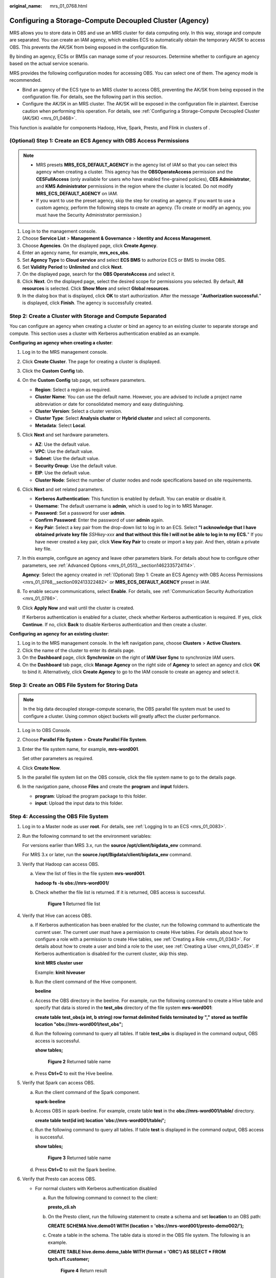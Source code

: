 :original_name: mrs_01_0768.html

.. _mrs_01_0768:

Configuring a Storage-Compute Decoupled Cluster (Agency)
========================================================

MRS allows you to store data in OBS and use an MRS cluster for data computing only. In this way, storage and compute are separated. You can create an IAM agency, which enables ECS to automatically obtain the temporary AK/SK to access OBS. This prevents the AK/SK from being exposed in the configuration file.

By binding an agency, ECSs or BMSs can manage some of your resources. Determine whether to configure an agency based on the actual service scenario.

MRS provides the following configuration modes for accessing OBS. You can select one of them. The agency mode is recommended.

-  Bind an agency of the ECS type to an MRS cluster to access OBS, preventing the AK/SK from being exposed in the configuration file. For details, see the following part in this section.
-  Configure the AK/SK in an MRS cluster. The AK/SK will be exposed in the configuration file in plaintext. Exercise caution when performing this operation. For details, see :ref:`Configuring a Storage-Compute Decoupled Cluster (AK/SK) <mrs_01_0468>`.

This function is available for components Hadoop, Hive, Spark, Presto, and Flink in clusters of .

.. _mrs_01_0768__section092413322482:

(Optional) Step 1: Create an ECS Agency with OBS Access Permissions
-------------------------------------------------------------------

.. note::

   -  MRS presets **MRS_ECS_DEFAULT_AGENCY** in the agency list of IAM so that you can select this agency when creating a cluster. This agency has the **OBSOperateAccess** permission and the **CESFullAccess** (only available for users who have enabled fine-grained policies), **CES Administrator**, and **KMS Administrator** permissions in the region where the cluster is located. Do not modify **MRS_ECS_DEFAULT_AGENCY** on IAM.
   -  If you want to use the preset agency, skip the step for creating an agency. If you want to use a custom agency, perform the following steps to create an agency. (To create or modify an agency, you must have the Security Administrator permission.)

#. Log in to the management console.
#. Choose **Service List** > **Management & Governance** > **Identity and Access Management**.
#. Choose **Agencies**. On the displayed page, click **Create Agency**.
#. Enter an agency name, for example, **mrs_ecs_obs**.
#. Set **Agency Type** to **Cloud service** and select **ECS BMS** to authorize ECS or BMS to invoke OBS.
#. Set **Validity Period** to **Unlimited** and click **Next**.
#. On the displayed page, search for the **OBS OperateAccess** and select it.
#. Click **Next**. On the displayed page, select the desired scope for permissions you selected. By default, **All resources** is selected. Click **Show More** and select **Global resources**.
#. In the dialog box that is displayed, click **OK** to start authorization. After the message "**Authorization successful.**" is displayed, click **Finish**. The agency is successfully created.

Step 2: Create a Cluster with Storage and Compute Separated
-----------------------------------------------------------

You can configure an agency when creating a cluster or bind an agency to an existing cluster to separate storage and compute. This section uses a cluster with Kerberos authentication enabled as an example.

**Configuring an agency when creating a cluster**:

#. Log in to the MRS management console.

#. Click **Create Cluster**. The page for creating a cluster is displayed.

#. Click the **Custom Config** tab.

#. On the **Custom Config** tab page, set software parameters.

   -  **Region**: Select a region as required.
   -  **Cluster Name**: You can use the default name. However, you are advised to include a project name abbreviation or date for consolidated memory and easy distinguishing.
   -  **Cluster Version**: Select a cluster version.
   -  **Cluster Type**: Select **Analysis cluster** or **Hybrid cluster** and select all components.
   -  **Metadata**: Select **Local**.

#. Click **Next** and set hardware parameters.

   -  **AZ**: Use the default value.
   -  **VPC**: Use the default value.
   -  **Subnet**: Use the default value.
   -  **Security Group**: Use the default value.
   -  **EIP**: Use the default value.
   -  **Cluster Node**: Select the number of cluster nodes and node specifications based on site requirements.

#. Click **Next** and set related parameters.

   -  **Kerberos Authentication**: This function is enabled by default. You can enable or disable it.
   -  **Username**: The default username is **admin**, which is used to log in to MRS Manager.
   -  **Password**: Set a password for user **admin**.
   -  **Confirm Password**: Enter the password of user **admin** again.
   -  **Key Pair**: Select a key pair from the drop-down list to log in to an ECS. Select **"I acknowledge that I have obtained private key file** *SSHkey-xxx* **and that without this file I will not be able to log in to my ECS.**" If you have never created a key pair, click **View Key Pair** to create or import a key pair. And then, obtain a private key file.

#. In this example, configure an agency and leave other parameters blank. For details about how to configure other parameters, see :ref:`Advanced Options <mrs_01_0513__section1462335724114>`.

   **Agency**: Select the agency created in :ref:`(Optional) Step 1: Create an ECS Agency with OBS Access Permissions <mrs_01_0768__section092413322482>` or **MRS_ECS_DEFAULT_AGENCY** preset in IAM.

#. To enable secure communications, select **Enable**. For details, see :ref:`Communication Security Authorization <mrs_01_0786>`.

#. Click **Apply Now** and wait until the cluster is created.

   If Kerberos authentication is enabled for a cluster, check whether Kerberos authentication is required. If yes, click **Continue**. If no, click **Back** to disable Kerberos authentication and then create a cluster.

**Configuring an agency for an existing cluster**:

#. Log in to the MRS management console. In the left navigation pane, choose **Clusters** > **Active Clusters**.
#. Click the name of the cluster to enter its details page.
#. On the **Dashboard** page, click **Synchronize** on the right of **IAM User Sync** to synchronize IAM users.
#. On the **Dashboard** tab page, click **Manage Agency** on the right side of **Agency** to select an agency and click **OK** to bind it. Alternatively, click **Create Agency** to go to the IAM console to create an agency and select it.

Step 3: Create an OBS File System for Storing Data
--------------------------------------------------

.. note::

   In the big data decoupled storage-compute scenario, the OBS parallel file system must be used to configure a cluster. Using common object buckets will greatly affect the cluster performance.

#. Log in to OBS Console.

#. Choose **Parallel File System** > **Create Parallel File System**.

#. Enter the file system name, for example, **mrs-word001**.

   Set other parameters as required.

#. Click **Create Now**.

#. In the parallel file system list on the OBS console, click the file system name to go to the details page.

#. In the navigation pane, choose **Files** and create the **program** and **input** folders.

   -  **program**: Upload the program package to this folder.
   -  **input**: Upload the input data to this folder.

Step 4: Accessing the OBS File System
-------------------------------------

#. Log in to a Master node as user **root**. For details, see :ref:`Logging In to an ECS <mrs_01_0083>`.

#. Run the following command to set the environment variables:

   For versions earlier than MRS 3.x, run the **source /opt/client/bigdata_env** command.

   For MRS 3.x or later, run the **source /opt/Bigdata/client/bigdata_env** command.

#. Verify that Hadoop can access OBS.

   a. View the list of files in the file system **mrs-word001**.

      **hadoop fs -ls obs://mrs-word001/**

   b. Check whether the file list is returned. If it is returned, OBS access is successful.


      .. figure:: /_static/images/en-us_image_0000001296217708.png
         :alt: **Figure 1** Returned file list

         **Figure 1** Returned file list

#. Verify that Hive can access OBS.

   a. If Kerberos authentication has been enabled for the cluster, run the following command to authenticate the current user. The current user must have a permission to create Hive tables. For details about how to configure a role with a permission to create Hive tables, see :ref:`Creating a Role <mrs_01_0343>`. For details about how to create a user and bind a role to the user, see :ref:`Creating a User <mrs_01_0345>`. If Kerberos authentication is disabled for the current cluster, skip this step.

      **kinit** **MRS cluster user**

      Example: **kinit hiveuser**

   b. Run the client command of the Hive component.

      **beeline**

   c. Access the OBS directory in the beeline. For example, run the following command to create a Hive table and specify that data is stored in the **test_obs** directory of the file system **mrs-word001**:

      **create table test_obs(a int, b string) row format delimited fields terminated by "," stored as textfile location "obs://mrs-word001/test_obs";**

   d. Run the following command to query all tables. If table **test_obs** is displayed in the command output, OBS access is successful.

      **show tables;**


      .. figure:: /_static/images/en-us_image_0000001348738105.png
         :alt: **Figure 2** Returned table name

         **Figure 2** Returned table name

   e. Press **Ctrl+C** to exit the Hive beeline.

#. Verify that Spark can access OBS.

   a. Run the client command of the Spark component.

      **spark-beeline**

   b. Access OBS in spark-beeline. For example, create table **test** in the **obs://mrs-word001/table/** directory.

      **create table test(id int) location 'obs://mrs-word001/table/';**

   c. Run the following command to query all tables. If table **test** is displayed in the command output, OBS access is successful.

      **show tables;**


      .. figure:: /_static/images/en-us_image_0000001349057897.png
         :alt: **Figure 3** Returned table name

         **Figure 3** Returned table name

   d. Press **Ctrl+C** to exit the Spark beeline.

#. Verify that Presto can access OBS.

   -  For normal clusters with Kerberos authentication disabled

      a. Run the following command to connect to the client:

         **presto_cli.sh**

      b. On the Presto client, run the following statement to create a schema and set **location** to an OBS path:

         **CREATE SCHEMA hive.demo01 WITH (location = 'obs://mrs-word001/presto-demo002/');**

      c. Create a table in the schema. The table data is stored in the OBS file system. The following is an example.

         **CREATE TABLE hive.demo.demo_table WITH (format = 'ORC') AS SELECT \* FROM tpch.sf1.customer;**


         .. figure:: /_static/images/en-us_image_0000001349257377.png
            :alt: **Figure 4** Return result

            **Figure 4** Return result

      d. Run **exit** to exit the client.

   -  For security clusters with Kerberos authentication enabled

      a. .. _mrs_01_0768__li251015403210:

         Log in to MRS Manager and create a role with the Hive Admin Privilege permissions, for example, **prestorole**. For details about how to create a role, see :ref:`Creating a Role <mrs_01_0343>`.

      b. .. _mrs_01_0768__li55542531841:

         Create a user that belongs to the Presto and Hive groups and bind the role created in :ref:`6.a <mrs_01_0768__li251015403210>` to the user, for example, **presto001**. For details about how to create a user, see :ref:`Creating a User <mrs_01_0345>`.

      c. Authenticate the current user.

         **kinit presto001**

      d. Download the user credential.

         #. For MRS 3.x earlier, on MRS Manager, choose **System** > **Manage User**. In the row of the new user, choose **More** > **Download Authentication Credential**.


            .. figure:: /_static/images/en-us_image_0000001349057901.png
               :alt: **Figure 5** Downloading the Presto user authentication credential

               **Figure 5** Downloading the Presto user authentication credential

         #. On MRS Manager for MRS 3.x or later,, choose **System > Permission > User**. In the row that contains the newly added user, click **More > Download Authentication Credential**.


            .. figure:: /_static/images/en-us_image_0000001296058088.png
               :alt: **Figure 6** Downloading the Presto user authentication credential

               **Figure 6** Downloading the Presto user authentication credential

      e. .. _mrs_01_0768__li65281811161910:

         Decompress the downloaded user credential file, and save the obtained **krb5.conf** and **user.keytab** files to the client directory, for example, **/opt/Bigdata/client/Presto/**.

      f. .. _mrs_01_0768__li165280118198:

         Run the following command to obtain a user principal:

         **klist -kt /opt/Bigdata/client/Presto/user.keytab**

      g. For clusters with Kerberos authentication enabled, run the following command to connect to the Presto Server of the cluster:

         **presto_cli.sh --krb5-config-path {krb5.conf file path} --krb5-principal {user principal} --krb5-keytab-path {user.keytab file path} --user {presto username}**

         -  **krb5.conf** file path: Replace it with the file path set in :ref:`6.e <mrs_01_0768__li65281811161910>`, for example, **/opt/Bigdata/client/Presto/krb5.conf**.
         -  **user.keytab** file path: Replace it with the file path set in :ref:`6.e <mrs_01_0768__li65281811161910>`, for example, **/opt/Bigdata/client/Presto/user.keytab**.
         -  **user principal**: Replace it with the result returned in :ref:`6.f <mrs_01_0768__li165280118198>`.
         -  **presto username**: Replace it with the name of the user created in :ref:`6.b <mrs_01_0768__li55542531841>`, for example, **presto001**.

      h. On the Presto client, run the following statement to create a schema and set **location** to an OBS path:

         **CREATE SCHEMA hive.demo01 WITH (location = 'obs://mrs-word001/presto-demo002/');**

      i. Create a table in the schema. The table data is stored in the OBS file system. The following is an example.

         **CREATE TABLE hive.demo01.demo_table WITH (format = 'ORC') AS SELECT \* FROM tpch.sf1.customer;**


         .. figure:: /_static/images/en-us_image_0000001296058084.png
            :alt: **Figure 7** Return result

            **Figure 7** Return result

      j. Run **exit** to exit the client.

#. Verify that Flink can access OBS.

   a. On the **Dashboard** page, click **Synchronize** on the right of **IAM User Sync** to synchronize IAM users.

   b. After user synchronization is complete, choose **Jobs** > **Create** on the cluster details page to create a Flink job. In **Parameters**, enter parameters in **--input <Job input path> --output <Job output path>** format. You can click **OBS** to select a job input path, and enter a job output path that does not exist, for example, **obs://mrs-word001/output/**.

   c. On OBS Console, go to the output path specified during job creation. If the output directory is automatically created and contains the job execution results, OBS access is successful.


      .. figure:: /_static/images/en-us_image_0000001390874236.png
         :alt: **Figure 8** Flink job execution result

         **Figure 8** Flink job execution result

Reference
---------

For details about how to control permissions to access OBS, see :ref:`Configuring Fine-Grained Permissions for MRS Multi-User Access to OBS <mrs_01_0632>`.
